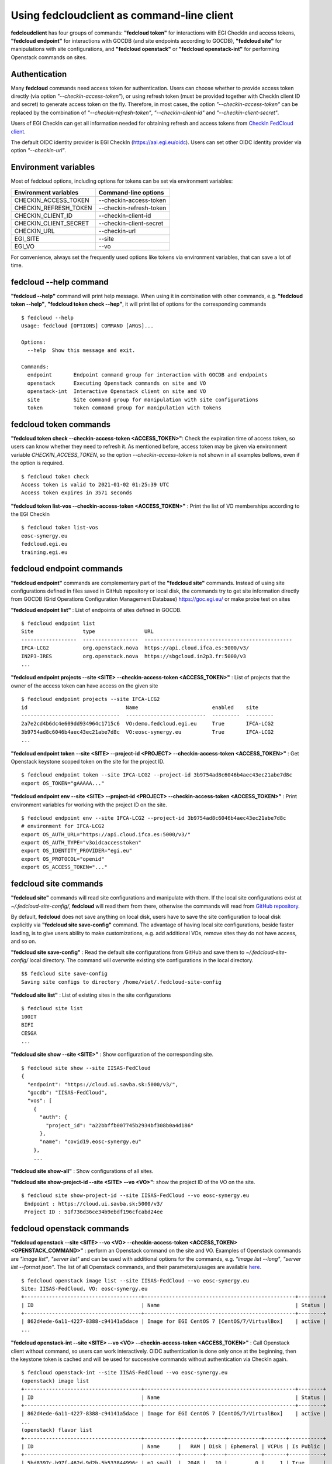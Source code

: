 Using fedcloudclient as command-line client
===========================================

**fedcloudclient** has four groups of commands: **"fedcloud token"** for interactions with EGI CheckIn and access tokens,
**"fedcloud endpoint"** for interactions with GOCDB (and site endpoints according to GOCDB), **"fedcloud site"** for
manipulations with site configurations, and **"fedcloud openstack"** or **"fedcloud openstack-int"** for performing
Openstack commands on sites.

Authentication
**************

Many **fedcloud** commands need access token for authentication. Users can choose whether to provide access token
directly (via option *"--checkin-access-token"*), or using refresh token (must be provided together with
CheckIn client ID and secret) to generate access token on the fly. Therefore, in most cases, the option
*"--checkin-access-token"* can be replaced by the combination of *"--checkin-refresh-token"*, *"--checkin-client-id"*
and *"--checkin-client-secret"*.

Users of EGI CheckIn can get all information needed for obtaining refresh and access tokens from `CheckIn FedCloud
client <https://aai.egi.eu/fedcloud/>`_.

The default OIDC identity provider is EGI CheckIn (https://aai.egi.eu/oidc). Users can set other OIDC identity
provider via option *"--checkin-url"*.

Environment variables
*********************

Most of fedcloud options, including options for tokens can be set via environment variables:

+-----------------------------+---------------------------------+
|     Environment variables   |   Command-line options          |
+=============================+=================================+
|    CHECKIN_ACCESS_TOKEN     |   --checkin-access-token        |
+-----------------------------+---------------------------------+
|    CHECKIN_REFRESH_TOKEN    |   --checkin-refresh-token       |
+-----------------------------+---------------------------------+
|    CHECKIN_CLIENT_ID        |   --checkin-client-id           |
+-----------------------------+---------------------------------+
|    CHECKIN_CLIENT_SECRET    |   --checkin-client-secret       |
+-----------------------------+---------------------------------+
|    CHECKIN_URL              |   --checkin-url                 |
+-----------------------------+---------------------------------+
|    EGI_SITE                 |   --site                        |
+-----------------------------+---------------------------------+
|    EGI_VO                   |   --vo                          |
+-----------------------------+---------------------------------+

For convenience, always set the frequently used options like tokens via environment variables, that can save a lot of time.

fedcloud --help command
***********************

**"fedcloud --help"** command will print help message. When using it in combination with other
commands, e.g. **"fedcloud token --help"**, **"fedcloud token check --hep"**, it will print list of options for the
corresponding commands

::

    $ fedcloud --help
    Usage: fedcloud [OPTIONS] COMMAND [ARGS]...

    Options:
      --help  Show this message and exit.

    Commands:
      endpoint       Endpoint command group for interaction with GOCDB and endpoints
      openstack      Executing Openstack commands on site and VO
      openstack-int  Interactive Openstack client on site and VO
      site           Site command group for manipulation with site configurations
      token          Token command group for manipulation with tokens


fedcloud token commands
***********************

**"fedcloud token check --checkin-access-token <ACCESS_TOKEN>"**: Check the expiration time of access token, so users can know whether
they need to refresh it. As mentioned before, access token may be given via environment variable *CHECKIN_ACCESS_TOKEN*,
so the option *--checkin-access-token* is not shown in all examples bellows, even if the option is required.

::

    $ fedcloud token check
    Access token is valid to 2021-01-02 01:25:39 UTC
    Access token expires in 3571 seconds


**"fedcloud token list-vos --checkin-access-token <ACCESS_TOKEN>"** : Print the list of VO memberships according to the EGI CheckIn

::

    $ fedcloud token list-vos
    eosc-synergy.eu
    fedcloud.egi.eu
    training.egi.eu



fedcloud endpoint commands
**************************

**"fedcloud endpoint"** commands are complementary part of the **"fedcloud site"** commands. Instead of using site
configurations defined in files saved in GitHub repository or local disk, the commands try to get site information
directly from GOCDB (Grid Operations Configuration Management Database) https://goc.egi.eu/ or make probe test on sites

**"fedcloud endpoint list"** : List of endpoints of sites defined in GOCDB.

::

    $ fedcloud endpoint list
    Site                type                URL
    ------------------  ------------------  ------------------------------------------------
    IFCA-LCG2           org.openstack.nova  https://api.cloud.ifca.es:5000/v3/
    IN2P3-IRES          org.openstack.nova  https://sbgcloud.in2p3.fr:5000/v3
    ...

**"fedcloud endpoint projects --site <SITE> --checkin-access-token <ACCESS_TOKEN>"** : List of projects that the owner
of the access token can have access on the given site

::

    $ fedcloud endpoint projects --site IFCA-LCG2
    id                                Name                        enabled    site
    --------------------------------  --------------------------  ---------  ---------
    2a7e2cd4b6dc4e609dd934964c1715c6  VO:demo.fedcloud.egi.eu     True       IFCA-LCG2
    3b9754ad8c6046b4aec43ec21abe7d8c  VO:eosc-synergy.eu          True       IFCA-LCG2
    ...

**"fedcloud endpoint token --site <SITE> --project-id <PROJECT> --checkin-access-token <ACCESS_TOKEN>"** : Get
Openstack keystone scoped token on the site for the project ID.

::

    $ fedcloud endpoint token --site IFCA-LCG2 --project-id 3b9754ad8c6046b4aec43ec21abe7d8c
    export OS_TOKEN="gAAAAA..."

**"fedcloud endpoint env --site <SITE> --project-id <PROJECT> --checkin-access-token <ACCESS_TOKEN>"** : Print
environment variables for working with the project ID on the site.

::

    $ fedcloud endpoint env --site IFCA-LCG2 --project-id 3b9754ad8c6046b4aec43ec21abe7d8c
    # environment for IFCA-LCG2
    export OS_AUTH_URL="https://api.cloud.ifca.es:5000/v3/"
    export OS_AUTH_TYPE="v3oidcaccesstoken"
    export OS_IDENTITY_PROVIDER="egi.eu"
    export OS_PROTOCOL="openid"
    export OS_ACCESS_TOKEN="..."


fedcloud site commands
**********************

**"fedcloud site"** commands will read site configurations and manipulate with them. If the local site configurations exist
at *~/.fedcloud-site-config/*, **fedcloud** will read them from there, otherwise the commands will read from `GitHub repository
<https://github.com/EGI-Foundation/fedcloud-catchall-operations/tree/master/sites>`_.

By default, **fedcloud** does not save anything on local disk, users have to save the site configuration to local disk
explicitly via **"fedcloud site save-config"** command. The advantage of having local
site configurations, beside faster loading, is to give users ability to make customizations, e.g. add additional VOs,
remove sites they do not have access, and so on.

**"fedcloud site save-config"** : Read the default site configurations from GitHub
and save them to *~/.fedcloud-site-config/* local directory. The command will overwrite existing site configurations
in the local directory.

::

    $$ fedcloud site save-config
    Saving site configs to directory /home/viet/.fedcloud-site-config


**"fedcloud site list"** : List of existing sites in the site configurations

::

    $ fedcloud site list
    100IT
    BIFI
    CESGA
    ...

**"fedcloud site show --site <SITE>"** : Show configuration of the corresponding site.

::

    $ fedcloud site show --site IISAS-FedCloud
    {
      "endpoint": "https://cloud.ui.savba.sk:5000/v3/",
      "gocdb": "IISAS-FedCloud",
      "vos": [
        {
          "auth": {
            "project_id": "a22bbffb007745b2934bf308b0a4d186"
          },
          "name": "covid19.eosc-synergy.eu"
        },
        ...


**"fedcloud site show-all"** : Show configurations of all sites.

**"fedcloud site show-project-id --site <SITE> --vo <VO>"**: show the project ID of the VO on the site.

::

    $ fedcloud site show-project-id --site IISAS-FedCloud --vo eosc-synergy.eu
     Endpoint : https://cloud.ui.savba.sk:5000/v3/
     Project ID : 51f736d36ce34b9ebdf196cfcabd24ee


fedcloud openstack commands
***************************

**"fedcloud openstack --site <SITE> --vo <VO> --checkin-access-token <ACCESS_TOKEN> <OPENSTACK_COMMAND>"** : perform an
Openstack command on the site and VO. Examples of Openstack commands are *"image list"*, *"server list"* and can be used
with additional options for the commands, e.g. *"image list --long"*, *"server list --format json"*. The list of all
Openstack commands, and their parameters/usages are available
`here <https://docs.openstack.org/python-openstackclient/latest/cli/command-list.html>`_.

::

    $ fedcloud openstack image list --site IISAS-FedCloud --vo eosc-synergy.eu
    Site: IISAS-FedCloud, VO: eosc-synergy.eu
    +--------------------------------------+-------------------------------------------------+--------+
    | ID                                   | Name                                            | Status |
    +--------------------------------------+-------------------------------------------------+--------+
    | 862d4ede-6a11-4227-8388-c94141a5dace | Image for EGI CentOS 7 [CentOS/7/VirtualBox]    | active |
    ...

**"fedcloud openstack-int --site <SITE> --vo <VO> --checkin-access-token <ACCESS_TOKEN>"** : Call Openstack client without
command, so users can work interactively. OIDC authentication is done only once at the beginning, then the keystone
token is cached and will be used for successive commands without authentication via CheckIn again.

::

    $ fedcloud openstack-int --site IISAS-FedCloud --vo eosc-synergy.eu
    (openstack) image list
    +--------------------------------------+-------------------------------------------------+--------+
    | ID                                   | Name                                            | Status |
    +--------------------------------------+-------------------------------------------------+--------+
    | 862d4ede-6a11-4227-8388-c94141a5dace | Image for EGI CentOS 7 [CentOS/7/VirtualBox]    | active |
    ...
    (openstack) flavor list
    +--------------------------------------+-----------+-------+------+-----------+-------+-----------+
    | ID                                   | Name      |   RAM | Disk | Ephemeral | VCPUs | Is Public |
    +--------------------------------------+-----------+-------+------+-----------+-------+-----------+
    | 5bd8397c-b97f-462d-9d2b-5b533844996c | m1.small  |  2048 |   10 |         0 |     1 | True      |
    | df25f80f-ed19-4e0b-805e-d34620ba0334 | m1.medium |  4096 |   40 |         0 |     2 | True      |
    ...
    (openstack)





